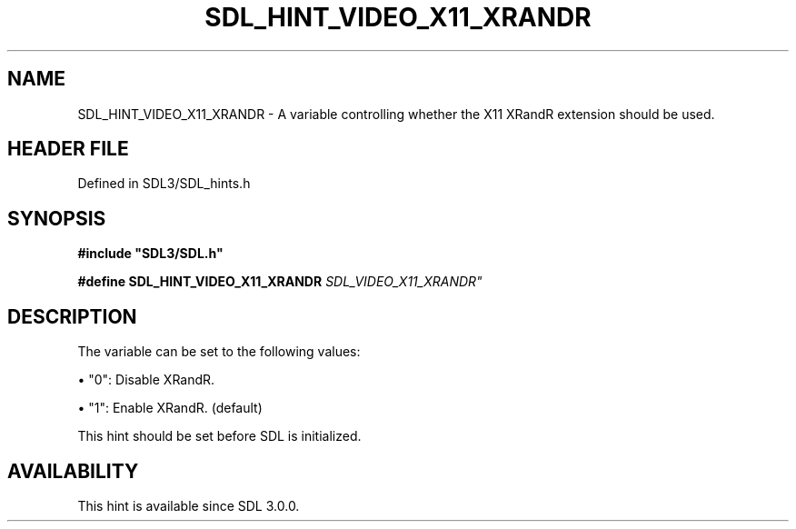 .\" This manpage content is licensed under Creative Commons
.\"  Attribution 4.0 International (CC BY 4.0)
.\"   https://creativecommons.org/licenses/by/4.0/
.\" This manpage was generated from SDL's wiki page for SDL_HINT_VIDEO_X11_XRANDR:
.\"   https://wiki.libsdl.org/SDL_HINT_VIDEO_X11_XRANDR
.\" Generated with SDL/build-scripts/wikiheaders.pl
.\"  revision SDL-prerelease-3.1.1-227-gd42d66149
.\" Please report issues in this manpage's content at:
.\"   https://github.com/libsdl-org/sdlwiki/issues/new
.\" Please report issues in the generation of this manpage from the wiki at:
.\"   https://github.com/libsdl-org/SDL/issues/new?title=Misgenerated%20manpage%20for%20SDL_HINT_VIDEO_X11_XRANDR
.\" SDL can be found at https://libsdl.org/
.de URL
\$2 \(laURL: \$1 \(ra\$3
..
.if \n[.g] .mso www.tmac
.TH SDL_HINT_VIDEO_X11_XRANDR 3 "SDL 3.1.1" "SDL" "SDL3 FUNCTIONS"
.SH NAME
SDL_HINT_VIDEO_X11_XRANDR \- A variable controlling whether the X11 XRandR extension should be used\[char46]
.SH HEADER FILE
Defined in SDL3/SDL_hints\[char46]h

.SH SYNOPSIS
.nf
.B #include \(dqSDL3/SDL.h\(dq
.PP
.BI "#define SDL_HINT_VIDEO_X11_XRANDR           "SDL_VIDEO_X11_XRANDR"
.fi
.SH DESCRIPTION
The variable can be set to the following values:


\(bu "0": Disable XRandR\[char46]

\(bu "1": Enable XRandR\[char46] (default)

This hint should be set before SDL is initialized\[char46]

.SH AVAILABILITY
This hint is available since SDL 3\[char46]0\[char46]0\[char46]

